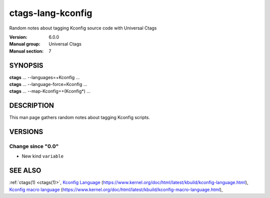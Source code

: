 .. _ctags-lang-kconfig(7):

==============================================================
ctags-lang-kconfig
==============================================================

Random notes about tagging Kconfig source code with Universal Ctags

:Version: 6.0.0
:Manual group: Universal Ctags
:Manual section: 7

SYNOPSIS
--------
|	**ctags** ... --languages=+Kconfig ...
|	**ctags** ... --language-force=Kconfig ...
|	**ctags** ... --map-Kconfig=+(Kconfig*) ...

DESCRIPTION
-----------
This man page gathers random notes about tagging Kconfig scripts.

VERSIONS
--------

Change since "0.0"
~~~~~~~~~~~~~~~~~~

* New kind ``variable``

SEE ALSO
--------
:ref:`ctags(1) <ctags(1)>`,
`Kconfig Language <https://www.kernel.org/doc/html/latest/kbuild/kconfig-language.html>`_ (https://www.kernel.org/doc/html/latest/kbuild/kconfig-language.html),
`Kconfig macro language <https://www.kernel.org/doc/html/latest/kbuild/kconfig-macro-language.html>`_ (https://www.kernel.org/doc/html/latest/kbuild/kconfig-macro-language.html),
